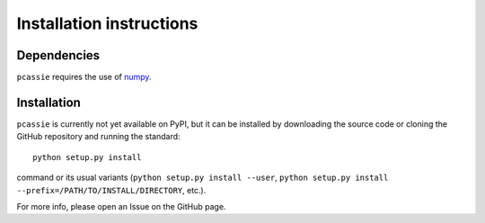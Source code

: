 Installation instructions
=========================

Dependencies
------------

``pcassie`` requires the use of `numpy <https://numpy.org/>`__.

Installation
------------

``pcassie`` is currently not yet available on PyPI, but it can be
installed by downloading the source code or cloning the GitHub
repository and running the standard::

       python setup.py install

command or its usual variants (``python setup.py install --user``,
``python setup.py install --prefix=/PATH/TO/INSTALL/DIRECTORY``,
etc.).

For more info, please open an Issue on the GitHub page.